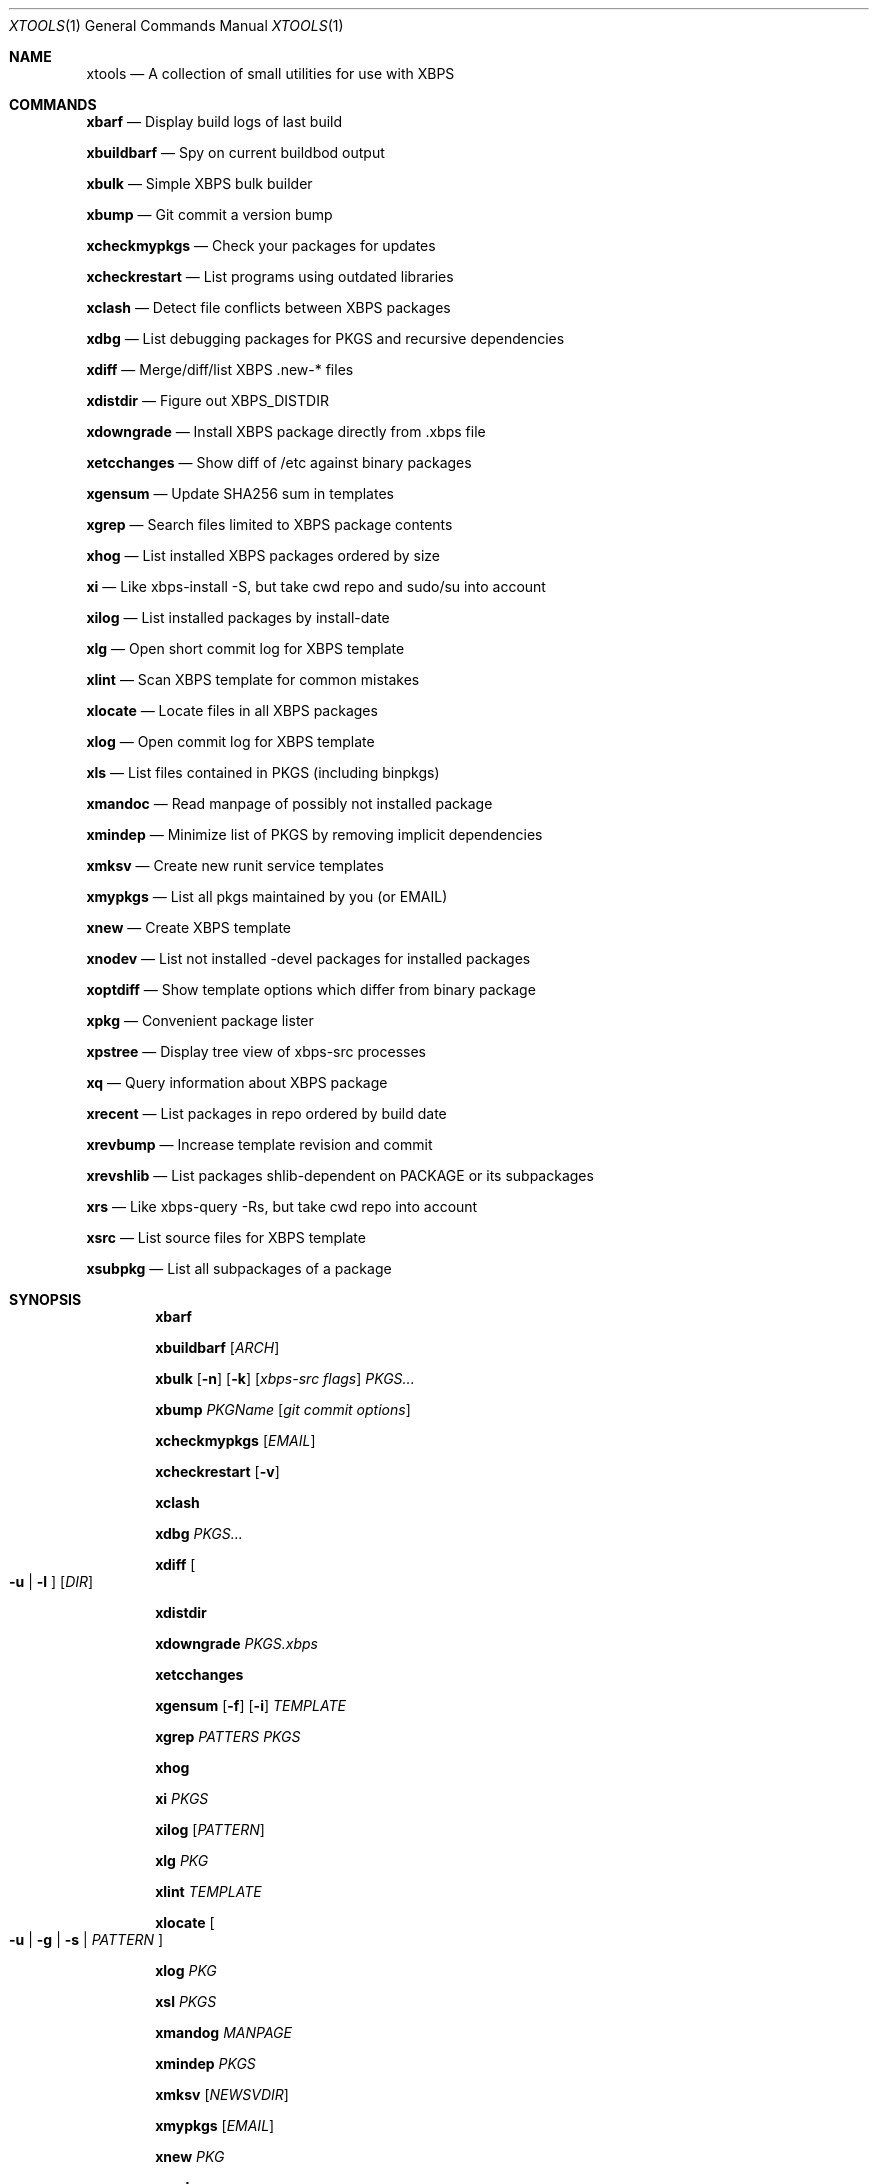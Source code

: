 .Dd April 29, 2017
.Dt XTOOLS 1
.Os
.Sh NAME
.Nm xtools
.Nd A collection of small utilities for use with XBPS
.Sh COMMANDS
.Nm xbarf
.Nd Display build logs of last build
.sp
.Nm xbuildbarf
.Nd Spy on current buildbod output
.sp
.Nm xbulk
.Nd Simple XBPS bulk builder
.sp
.Nm xbump
.Nd Git commit a version bump
.sp
.Nm xcheckmypkgs
.Nd Check your packages for updates
.sp
.Nm xcheckrestart
.Nd List programs using outdated libraries
.sp
.Nm xclash
.Nd Detect file conflicts between XBPS packages
.sp
.Nm xdbg
.Nd List debugging packages for PKGS and recursive dependencies
.sp
.Nm xdiff
.Nd Merge/diff/list XBPS .new-* files
.sp
.Nm xdistdir
.Nd Figure out XBPS_DISTDIR
.sp
.Nm xdowngrade
.Nd Install XBPS package directly from .xbps file
.sp
.Nm xetcchanges
.Nd Show diff of /etc against binary packages
.sp
.Nm xgensum
.Nd Update SHA256 sum in templates
.sp
.Nm xgrep
.Nd Search files limited to XBPS package contents
.sp
.Nm xhog
.Nd List installed XBPS packages ordered by size
.sp
.Nm xi
.Nd Like xbps-install -S, but take cwd repo and sudo/su into account
.sp
.Nm xilog
.Nd List installed packages by install-date
.sp
.Nm xlg
.Nd Open short commit log for XBPS template
.sp
.Nm xlint
.Nd Scan XBPS template for common mistakes
.sp
.Nm xlocate
.Nd Locate files in all XBPS packages
.sp
.Nm xlog
.Nd Open commit log for XBPS template
.sp
.Nm xls
.Nd List files contained in PKGS (including binpkgs)
.sp
.Nm xmandoc
.Nd Read manpage of possibly not installed package
.sp
.Nm xmindep
.Nd Minimize list of PKGS by removing implicit dependencies
.sp
.Nm xmksv
.Nd Create new runit service templates
.sp
.Nm xmypkgs
.Nd List all pkgs maintained by you (or EMAIL)
.sp
.Nm xnew
.Nd Create XBPS template
.sp
.Nm xnodev
.Nd List not installed -devel packages for installed packages
.sp
.Nm xoptdiff
.Nd Show template options which differ from binary package
.sp
.Nm xpkg
.Nd Convenient package lister
.sp
.Nm xpstree
.Nd Display tree view of xbps-src processes
.sp
.Nm xq
.Nd Query information about XBPS package
.sp
.Nm xrecent
.Nd List packages in repo ordered by build date
.sp
.Nm xrevbump
.Nd Increase template revision and commit
.sp
.Nm xrevshlib
.Nd List packages shlib-dependent on PACKAGE or its subpackages
.sp
.Nm xrs
.Nd Like xbps-query -Rs, but take cwd repo into account
.sp
.Nm xsrc
.Nd List source files for XBPS template
.sp
.Nm xsubpkg
.Nd List all subpackages of a package
.sp
.Sh SYNOPSIS
.Nm xbarf
.sp
.Nm xbuildbarf
.Op Ar ARCH
.sp
.Nm xbulk
.Op Fl n
.Op Fl k
.Op Ar xbps-src flags
.Ar PKGS...
.sp
.Nm xbump
.Ar PKGName
.Op Ar git commit options
.sp
.Nm xcheckmypkgs
.Op Ar EMAIL
.sp
.Nm xcheckrestart
.Op Fl v
.sp
.Nm xclash
.sp
.Nm xdbg
.Ar PKGS...
.sp
.Nm xdiff
.Oo
.Fl u |
.Fl l
.Oc
.Op Ar DIR
.sp
.Nm xdistdir
.sp
.Nm xdowngrade
.Ar PKGS.xbps
.sp
.Nm xetcchanges
.sp
.Nm xgensum
.Op Fl f
.Op Fl i
.Ar TEMPLATE
.sp
.Nm xgrep
.Ar PATTERS
.Ar PKGS
.sp
.Nm xhog
.sp
.Nm xi
.Ar PKGS
.sp
.Nm xilog
.Op Ar PATTERN
.sp
.Nm xlg
.Ar PKG
.sp
.Nm xlint
.Ar TEMPLATE
.sp
.Nm xlocate
.Oo
.Fl u | g | s |
.Ar PATTERN
.Oc
.sp
.Nm xlog
.Ar PKG
.sp
.Nm xsl
.Ar PKGS
.sp
.Nm xmandog
.Ar MANPAGE
.sp
.Nm xmindep
.Ar PKGS
.sp
.Nm xmksv
.Op Ar NEWSVDIR
.sp
.Nm xmypkgs
.Op Ar EMAIL
.sp
.Nm xnew
.Ar PKG
.sp
.Nm xnodev
.sp
.Nm xoptdiff
.Op Fl q
.Op Ar PKGS...
.sp
.Nm xpgk
.Op Fl RamOHDvV
.sp
.Nm xpstree
.sp
.Nm xq
.Op Fl R
.Ar PKGS
.sp
.Nm xrecent
.Op Ar REPOURL | XBPS_ARCH
.sp
.Nm xrevbump
.Ar MESSAGE
.Ar TEMPLATES
.sp
.Nm xrevshlib
.Ar PACKAGE
.sp
.Nm xrs
.Ar PATTERN
.sp
.Nm xsrc
.Ar PKG
.sp
.Nm xsubpkg
.Op Fl m
.Ar PKG
.sp
.Sh DESCRIPTION
Tools working on the void-packages tree use
.Nm xdistdir
to find it, check that its output is reasonable first.
.sp
.Nm xi ,
.Nm xls ,
.Nm xq
and
.Nm xrs
prefer the
.Pa hostdir
/
.Pa binpkgs
repo if you run them from a void-packages checkout.
.sp
To the extent possible under law, Christian Neukirchen has waived
all copyright and related or neighboring rights to this work.
.sp
.Sh AUTHORS
.An Christian Neukirchen <chneukirchen@gmail.com>
.An Enno Boland <mail@eboland.de>
.An Toyam Cox <vaelatern@gmail.com>
.An Jürgen Buchmüller <pullmoll@t-online.de>
.An Eivind Uggedal <eivind@uggedal.com>
.An bougyman <bougyman@voidlinux.eu>
.An Nicklaus McClendon <nicklaus@kulinacs.com>
.An Alexander Mamay <alexander@mamay.su>
.An Michael Gehring
.An Duncan Overbruck
.An beefcurtains
.Sh BUGS
All bugs should be reported to
.Lk https://github.com/chneukirchen/xtools
